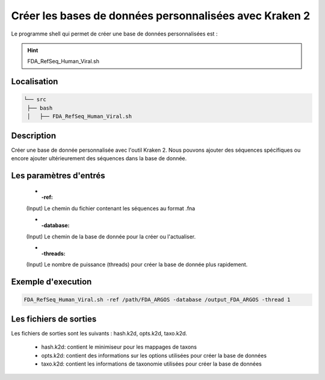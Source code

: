 Créer les bases de données personnalisées avec Kraken 2
=======================================================

Le programme shell qui permet de créer une base de données personnalisées est :

.. hint::
   FDA_RefSeq_Human_Viral.sh


Localisation
************

.. code-block::

   └── src
    ├── bash
    │   ├── FDA_RefSeq_Human_Viral.sh

Description
***********

Créer une base de donnée personnalisée avec l'outil Kraken 2. Nous pouvons ajouter des séquences spécifiques ou encore ajouter ultérieurement des séquences dans la base de donnée.

Les paramètres d'entrés
***********************

   * :-ref:

   (Input) Le chemin du fichier contenant les séquences au format .fna
   
   * :-database:

   (Input) Le chemin de la base de donnée pour la créer ou l'actualiser.
   
   * :-threads:

   (Input) Le nombre de puissance (threads) pour créer la base de donnée plus rapidement.

Exemple d'execution
*******************

.. code-block:: sh

   FDA_RefSeq_Human_Viral.sh -ref /path/FDA_ARGOS -database /output_FDA_ARGOS -thread 1

Les fichiers de sorties
***********************

Les fichiers de sorties sont les suivants : hash.k2d, opts.k2d, taxo.k2d.

   * hash.k2d: contient le minimiseur pour les mappages de taxons
   * opts.k2d: contient des informations sur les options utilisées pour créer la base de données
   * taxo.k2d: contient les informations de taxonomie utilisées pour créer la base de données
